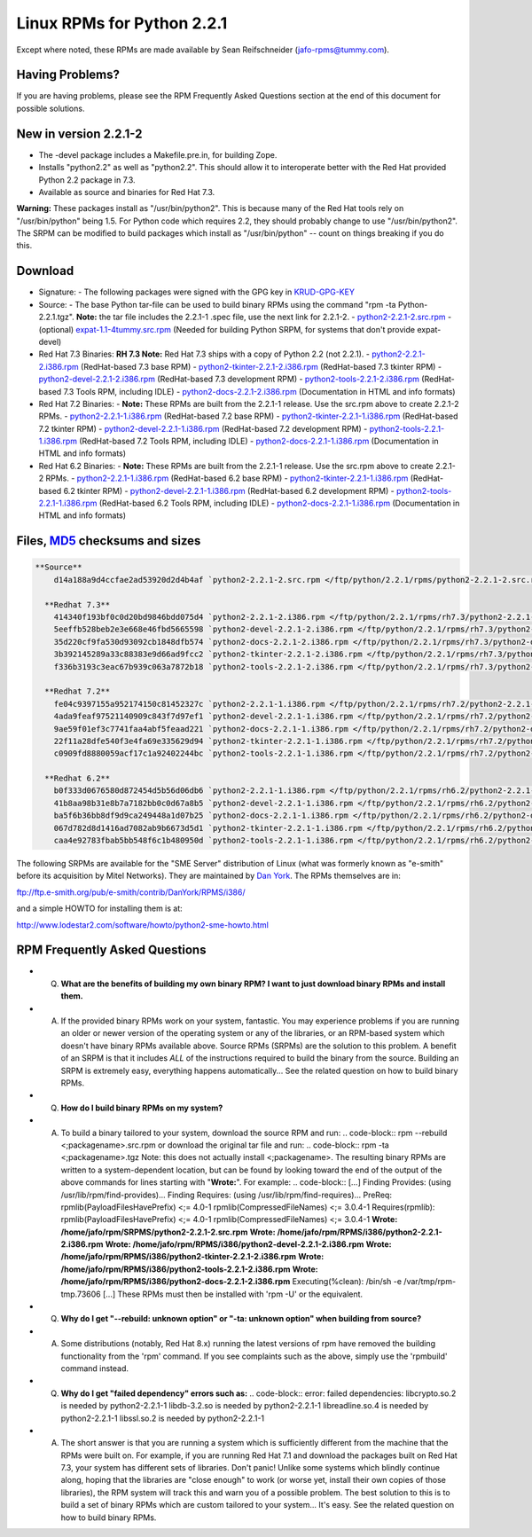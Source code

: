 Linux RPMs for Python 2.2.1
===========================

Except where noted, these RPMs are made
available by Sean Reifschneider 
(`jafo-rpms@tummy.com <mailto:jafo-rpms@tummy.com>`_).

Having Problems?
~~~~~~~~~~~~~~~~

If you are having problems, please see the RPM Frequently
Asked Questions section at the end of this document for possible
solutions.

New in version 2.2.1-2
~~~~~~~~~~~~~~~~~~~~~~

- The -devel package includes a Makefile.pre.in, for building Zope.
- Installs "python2.2" as well as "python2.2".  This should allow it       to interoperate better with the Red Hat provided Python 2.2 package       in 7.3.
- Available as source and binaries for Red Hat 7.3.

**Warning:** These packages install as "/usr/bin/python2".  This is
because many of the Red Hat tools rely on "/usr/bin/python" being 1.5.
For Python code which requires 2.2, they should probably change to use
"/usr/bin/python2".  The SRPM can be modified to build packages which
install as "/usr/bin/python" -- count on things breaking if you do this.

Download
~~~~~~~~

- Signature:  - The following packages were signed with the GPG key in `KRUD-GPG-KEY </ftp/python/2.2.1/rpms/KRUD-GPG-KEY>`_
- Source:  - The base Python tar-file can be used to build binary RPMs using the command "rpm -ta Python-2.2.1.tgz".   **Note:** the tar file includes the 2.2.1-1 .spec file, use the next link for 2.2.1-2. - `python2-2.2.1-2.src.rpm </ftp/python/2.2.1/rpms/python2-2.2.1-2.src.rpm>`_ - (optional) `expat-1.1-4tummy.src.rpm </ftp/python/2.1/expat-1.1-4tummy.src.rpm>`_  (Needed for building Python SRPM, for systems that don't provide expat-devel)
- Red Hat 7.3 Binaries:   **RH 7.3 Note:** Red Hat 7.3 ships with a copy of Python 2.2 (not 2.2.1).  - `python2-2.2.1-2.i386.rpm </ftp/python/2.2.1/rpms/rh7.3/python2-2.2.1-2.i386.rpm>`_ (RedHat-based 7.3 base RPM) - `python2-tkinter-2.2.1-2.i386.rpm </ftp/python/2.2.1/rpms/rh7.3/python2-tkinter-2.2.1-2.i386.rpm>`_ (RedHat-based 7.3 tkinter RPM) - `python2-devel-2.2.1-2.i386.rpm </ftp/python/2.2.1/rpms/rh7.3/python2-devel-2.2.1-2.i386.rpm>`_ (RedHat-based 7.3 development RPM) - `python2-tools-2.2.1-2.i386.rpm </ftp/python/2.2.1/rpms/rh7.3/python2-tools-2.2.1-2.i386.rpm>`_ (RedHat-based 7.3 Tools RPM, including IDLE) - `python2-docs-2.2.1-2.i386.rpm </ftp/python/2.2.1/rpms/rh7.3/python2-docs-2.2.1-2.i386.rpm>`_ (Documentation in HTML and info formats)
- Red Hat 7.2 Binaries:  - **Note:** These RPMs are built from the 2.2.1-1 release.  Use the src.rpm above to create 2.2.1-2 RPMs. - `python2-2.2.1-1.i386.rpm </ftp/python/2.2.1/rpms/rh7.2/python2-2.2.1-1.i386.rpm>`_ (RedHat-based 7.2 base RPM) - `python2-tkinter-2.2.1-1.i386.rpm </ftp/python/2.2.1/rpms/rh7.2/python2-tkinter-2.2.1-1.i386.rpm>`_ (RedHat-based 7.2 tkinter RPM) - `python2-devel-2.2.1-1.i386.rpm </ftp/python/2.2.1/rpms/rh7.2/python2-devel-2.2.1-1.i386.rpm>`_ (RedHat-based 7.2 development RPM) - `python2-tools-2.2.1-1.i386.rpm </ftp/python/2.2.1/rpms/rh7.2/python2-tools-2.2.1-1.i386.rpm>`_ (RedHat-based 7.2 Tools RPM, including IDLE) - `python2-docs-2.2.1-1.i386.rpm </ftp/python/2.2.1/rpms/rh7.2/python2-docs-2.2.1-1.i386.rpm>`_ (Documentation in HTML and info formats)
- Red Hat 6.2 Binaries:  - **Note:** These RPMs are built from the 2.2.1-1 release.  Use the src.rpm above to create 2.2.1-2 RPMs. - `python2-2.2.1-1.i386.rpm </ftp/python/2.2.1/rpms/rh6.2/python2-2.2.1-1.i386.rpm>`_ (RedHat-based 6.2 base RPM) - `python2-tkinter-2.2.1-1.i386.rpm </ftp/python/2.2.1/rpms/rh6.2/python2-tkinter-2.2.1-1.i386.rpm>`_ (RedHat-based 6.2 tkinter RPM) - `python2-devel-2.2.1-1.i386.rpm </ftp/python/2.2.1/rpms/rh6.2/python2-devel-2.2.1-1.i386.rpm>`_ (RedHat-based 6.2 development RPM) - `python2-tools-2.2.1-1.i386.rpm </ftp/python/2.2.1/rpms/rh6.2/python2-tools-2.2.1-1.i386.rpm>`_ (RedHat-based 6.2 Tools RPM, including IDLE) - `python2-docs-2.2.1-1.i386.rpm </ftp/python/2.2.1/rpms/rh6.2/python2-docs-2.2.1-1.i386.rpm>`_ (Documentation in HTML and info formats)

Files, `MD5 <../md5sum.py>`_ checksums and sizes
~~~~~~~~~~~~~~~~~~~~~~~~~~~~~~~~~~~~~~~~~~~~~~~~

.. code-block::

    **Source**
        d14a188a9d4ccfae2ad53920d2d4b4af `python2-2.2.1-2.src.rpm </ftp/python/2.2.1/rpms/python2-2.2.1-2.src.rpm>`_ (7477437 bytes)

      **Redhat 7.3**
        414340f193bf0c0d20bd9846bdd075d4 `python2-2.2.1-2.i386.rpm </ftp/python/2.2.1/rpms/rh7.3/python2-2.2.1-1.i386.rpm>`_ (5670565 bytes)
        5eeffb528beb2e3e668e46fbd5665598 `python2-devel-2.2.1-2.i386.rpm </ftp/python/2.2.1/rpms/rh7.3/python2-devel-2.2.1-1.i386.rpm>`_ (1926741 bytes)
        35d220cf9fa530d93092cb1848dfb574 `python2-docs-2.2.1-2.i386.rpm </ftp/python/2.2.1/rpms/rh7.3/python2-docs-2.2.1-1.i386.rpm>`_ (1438713 bytes)
        3b392145289a33c88383e9d66ad9fcc2 `python2-tkinter-2.2.1-2.i386.rpm </ftp/python/2.2.1/rpms/rh7.3/python2-tkinter-2.2.1-1.i386.rpm>`_ (320522 bytes)
        f336b3193c3eac67b939c063a7872b18 `python2-tools-2.2.1-2.i386.rpm </ftp/python/2.2.1/rpms/rh7.3/python2-tools-2.2.1-1.i386.rpm>`_ (343483 bytes)

      **Redhat 7.2**
        fe04c9397155a952174150c81452327c `python2-2.2.1-1.i386.rpm </ftp/python/2.2.1/rpms/rh7.2/python2-2.2.1-1.i386.rpm>`_ (5694849 bytes)
        4ada9feaf97521140909c843f7d97ef1 `python2-devel-2.2.1-1.i386.rpm </ftp/python/2.2.1/rpms/rh7.2/python2-devel-2.2.1-1.i386.rpm>`_ (1951519 bytes)
        9ae59f01ef3c7741faa4abf5feaad221 `python2-docs-2.2.1-1.i386.rpm </ftp/python/2.2.1/rpms/rh7.2/python2-docs-2.2.1-1.i386.rpm>`_ (1438488 bytes)
        22f11a28dfe540f3e4fa69e335629d94 `python2-tkinter-2.2.1-1.i386.rpm </ftp/python/2.2.1/rpms/rh7.2/python2-tkinter-2.2.1-1.i386.rpm>`_ (320522 bytes)
        c0909fd8880059acf17c1a92402244bc `python2-tools-2.2.1-1.i386.rpm </ftp/python/2.2.1/rpms/rh7.2/python2-tools-2.2.1-1.i386.rpm>`_ (343471 bytes)

      **Redhat 6.2**
        b0f333d0676580d872454d5b56d06db6 `python2-2.2.1-1.i386.rpm </ftp/python/2.2.1/rpms/rh6.2/python2-2.2.1-1.i386.rpm>`_ (5975575 bytes)
        41b8aa98b31e8b7a7182bb0c0d67a8b5 `python2-devel-2.2.1-1.i386.rpm </ftp/python/2.2.1/rpms/rh6.2/python2-devel-2.2.1-1.i386.rpm>`_ (1808627 bytes)
        ba5f6b36bb8df9d9ca249448a1d07b25 `python2-docs-2.2.1-1.i386.rpm </ftp/python/2.2.1/rpms/rh6.2/python2-docs-2.2.1-1.i386.rpm>`_ (1460393 bytes)
        067d782d8d1416ad7082ab9b6673d5d1 `python2-tkinter-2.2.1-1.i386.rpm </ftp/python/2.2.1/rpms/rh6.2/python2-tkinter-2.2.1-1.i386.rpm>`_ (295078 bytes)
        caa4e92783fbab5bb548f6c1b480950d `python2-tools-2.2.1-1.i386.rpm </ftp/python/2.2.1/rpms/rh6.2/python2-tools-2.2.1-1.i386.rpm>`_ (349253 bytes)

The following SRPMs are available for the "SME Server" distribution
of Linux (what was formerly known as "e-smith" before its acquisition
by Mitel Networks).  They are maintained by 
`Dan York <mailto:dan_york@mitel.com>`_.
The RPMs themselves are in:

`ftp://ftp.e-smith.org/pub/e-smith/contrib/DanYork/RPMS/i386/ 
<ftp://ftp.e-smith.org/pub/e-smith/contrib/DanYork/RPMS/i386/>`_ 

and a simple HOWTO for installing them is at: 

`http://www.lodestar2.com/software/howto/python2-sme-howto.html <http://www.lodestar2.com/software/howto/python2-sme-howto.html>`_

RPM Frequently Asked Questions
~~~~~~~~~~~~~~~~~~~~~~~~~~~~~~

- Q) **What are the benefits of building my own binary RPM?  I want to          just download binary RPMs and install them.**
- A) If the provided binary RPMs work on your system, fantastic.          You may experience problems if you are running an older or newer          version of the operating system or any of the libraries, or an          RPM-based system which doesn't have binary RPMs available above.            Source RPMs (SRPMs) are the solution to this problem.  A benefit          of an SRPM is that it includes *ALL* of the instructions required to          build the binary from the source.  Building an SRPM is extremely          easy, everything happens automatically...    See the related question on how to build binary          RPMs.
- Q) **How do I build binary RPMs on my system?**
- A) To build a binary tailored to your system, download the source          RPM and run:             .. code-block::      rpm --rebuild <;packagename>.src.rpm             or download the original tar file and run:             .. code-block::      rpm -ta <;packagename>.tgz             Note: this does not actually install <;packagename>.          The resulting binary RPMs are written to a system-dependent          location, but can be found by looking toward the end of          the output of the above commands for lines starting with          "**Wrote:**".  For example:   .. code-block::      [...]        Finding  Provides: (using /usr/lib/rpm/find-provides)...        Finding  Requires: (using /usr/lib/rpm/find-requires)...        PreReq: rpmlib(PayloadFilesHavePrefix) <;= 4.0-1           rpmlib(CompressedFileNames) <;= 3.0.4-1        Requires(rpmlib): rpmlib(PayloadFilesHavePrefix) <;= 4.0-1           rpmlib(CompressedFileNames) <;= 3.0.4-1        **Wrote: /home/jafo/rpm/SRPMS/python2-2.2.1-2.src.rpm**        **Wrote: /home/jafo/rpm/RPMS/i386/python2-2.2.1-2.i386.rpm**        **Wrote: /home/jafo/rpm/RPMS/i386/python2-devel-2.2.1-2.i386.rpm**        **Wrote: /home/jafo/rpm/RPMS/i386/python2-tkinter-2.2.1-2.i386.rpm**        **Wrote: /home/jafo/rpm/RPMS/i386/python2-tools-2.2.1-2.i386.rpm**        **Wrote: /home/jafo/rpm/RPMS/i386/python2-docs-2.2.1-2.i386.rpm**        Executing(%clean): /bin/sh -e /var/tmp/rpm-tmp.73606        [...]     These RPMs must then be installed with 'rpm -U' or the equivalent.
- Q) **Why do I get "--rebuild: unknown option" or          "-ta: unknown option" when building from source?**
- A) Some distributions (notably, Red Hat 8.x) running the latest  	 versions of rpm have removed the building functionality from 	 the 'rpm' command.  If you see complaints such as the above, 	 simply use the 'rpmbuild' command instead.
- Q) **Why do I get "failed dependency" errors such as:**   .. code-block::      error: failed dependencies:              libcrypto.so.2   is needed by python2-2.2.1-1              libdb-3.2.so   is needed by python2-2.2.1-1              libreadline.so.4   is needed by python2-2.2.1-1              libssl.so.2   is needed by python2-2.2.1-1
- A) The short answer is that you are running a system which is          sufficiently different from the machine that the RPMs were built          on.  For example, if you are running Red Hat 7.1 and download the          packages built on Red Hat 7.3, your system has different sets of          libraries.            Don't panic!  Unlike some systems which blindly continue          along, hoping that the libraries are "close enough" to work          (or worse yet, install their own copies of those libraries), the          RPM system will track this and warn you of a possible problem.    The best solution to this is to build a set of binary RPMs which          are custom tailored to your system...  It's easy.  See the          related question on how to build binary          RPMs.